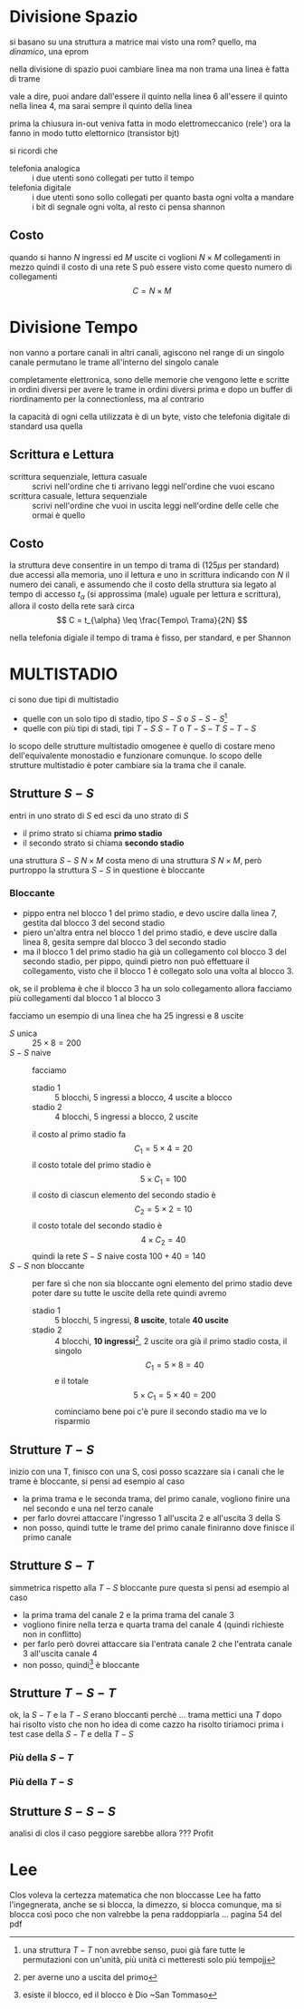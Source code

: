 * Divisione Spazio
si basano su una struttura a matrice
mai visto una rom? quello, ma /dinamico/, una eprom

nella divisione di spazio puoi cambiare linea ma non trama
una linea è fatta di trame

vale a dire, puoi andare dall'essere il quinto nella linea 6 all'essere il quinto nella linea 4, ma sarai sempre il quinto della linea

prima la chiusura in-out veniva fatta in modo elettromeccanico (rele')
ora la fanno in modo tutto elettornico (transistor bjt)

si ricordi che
 - telefonia analogica :: i due utenti sono collegati per tutto il tempo
 - telefonia digitale :: i due utenti sono sollo collegati per quanto basta ogni volta a mandare i bit di segnale ogni volta, al resto ci pensa shannon

** Costo
quando si hanno \(N\) ingressi ed \(M\) uscite ci voglioni \(N \times M\) collegamenti in mezzo
quindi il costo di una rete S può essere visto come questo numero di collegamenti
\[ C = N \times M \]

* Divisione Tempo
non vanno a portare canali in altri canali, agiscono nel range di un singolo canale
permutano le trame all'interno del singolo canale

completamente elettronica, sono delle memorie che vengono lette e scritte in ordini diversi per avere le trame in ordini diversi prima e dopo
un buffer di riordinamento per la connectionless, ma al contrario

la capacità di ogni cella utilizzata è di un byte, visto che telefonia digitale di standard usa quella

** Scrittura e Lettura
- scrittura sequenziale, lettura casuale ::
  scrivi nell'ordine che ti arrivano
  leggi nell'ordine che vuoi escano
- scrittura casuale, lettura sequenziale :: 
  scrivi nell'ordine che vuoi in uscita
  leggi nell'ordine delle celle che ormai è quello

** Costo
la struttura deve consentire in un tempo di trama di (\(125 \mu s\) per standard) due accessi alla memoria, uno il lettura e uno in scrittura
indicando con \(N\) il numero dei canali, e assumendo che il costo della struttura sia legato al tempo di accesso \(t_{\alpha}\) (si approssima (male) uguale per lettura e scrittura), allora il costo della rete sarà circa
\[ C = t_{\alpha} \leq \frac{Tempo\ Trama}{2N} \]

nella telefonia digiale il tempo di trama è fisso, per standard, e per Shannon


* MULTISTADIO
ci sono due tipi di multistadio
 - quelle con un solo tipo di stadio, tipo \(S-S\) o \(S-S-S\)[fn::una struttura \(T-T\) non avrebbe senso, puoi già fare tutte le permutazioni con un'unità, più unità ci metteresti solo più tempojj]
 - quelle con più tipi di stadi, tipi \(T-S\ S-T\) o \(T-S-T\ S-T-S\)

lo scopo delle strutture multistadio omogenee è quello di costare meno dell'equivalente monostadio e funzionare comunque.
lo scopo delle strutture multistadio è poter cambiare sia la trama che il canale.

** Strutture \(S-S\)
entri in uno strato di \(S\) ed esci da uno strato di \(S\)
 - il primo strato si chiama *primo stadio*
 - il secondo strato si chiama *secondo stadio*

una struttura \(S-S\) \(N \times M\) costa meno di una struttura \(S\) \(N \times M\), però purtroppo la struttura \(S-S\) in questione è bloccante

*** Bloccante
 - pippo entra nel blocco 1 del primo stadio, e devo uscire dalla linea 7, gestita dal blocco 3 del second stadio
 - piero un'altra entra nel blocco 1 del primo stadio, e deve uscire dalla linea 8, gesita sempre dal blocco 3 del secondo stadio
 - ma il blocco 1 del primo stadio ha già un collegamento col blocco 3 del secondo stadio, per pippo, quindi pietro non può effettuare il collegamento, visto che il blocco 1 è collegato solo una volta al blocco 3.

ok, se il problema è che il blocco 3 ha un solo collegamento allora facciamo più collegamenti dal blocco 1 al blocco 3

facciamo un esempio di una linea che ha 25 ingressi e 8 uscite
 - \(S\) unica :: \(25 \times 8 = 200\)
 - \(S-S\) naive :: facciamo
   - stadio 1 :: 5 blocchi, 5 ingressi a blocco, 4 uscite a blocco
   - stadio 2 :: 4 blocchi, 5 ingressi a blocco, 2 uscite
   il costo al primo stadio fa \[ C_1 = 5 \times 4 = 20 \]
   il costo totale del primo stadio è \[ 5 \times C_1 = 100 \]
   il costo di ciascun elemento del secondo stadio è \[ C_2 = 5 \times 2 = 10 \]
   il costo totale del secondo stadio è \[ 4 \times C_2 = 40 \]
   quindi la rete \(S-S\) naive costa \(100 + 40 = 140\)
 - \(S-S\) non bloccante ::
   per fare sì che non sia bloccante ogni elemento del primo stadio deve poter dare su tutte le uscite della rete
   quindi avremo
   - stadio 1 :: 5 blocchi, 5 ingressi, *8 uscite*, totale *40 uscite*
   - stadio 2 :: 4 blocchi, *10 ingressi*[fn::per averne uno a uscita del primo], 2 uscite
     ora già il primo stadio costa, il singolo \[ C_1 = 5 \times 8 = 40 \]
     e il totale \[ 5 \times C_1 = 5 \times 40 = 200 \]
     cominciamo bene
     poi c'è pure il secondo stadio ma ve lo risparmio

** Strutture \(T-S\)
inizio con una T, finisco con una S, così posso scazzare sia i canali che le trame
è bloccante, si pensi ad esempio al caso
 - la prima trama e le seconda trama, del primo canale, vogliono finire una nel secondo e una nel terzo canale
 - per farlo dovrei attaccare l'ingresso 1 all'uscita 2 e all'uscita 3 della S
 - non posso, quindi tutte le trame del primo canale finiranno dove finisce il primo canale

** Strutture \(S-T\)
simmetrica rispetto alla \(T-S\)
bloccante pure questa
si pensi ad esempio al caso
 - la prima trama del canale 2 e la prima trama del canale 3
 - vogliono finire nella terza e quarta trama del canale 4 (quindi richieste non in conflitto)
 - per farlo però dovrei attaccare sia l'entrata canale 2 che l'entrata canale 3 all'uscita canale 4
 - non posso, quindi[fn::esiste il blocco, ed il blocco è Dio ~San Tommaso] è bloccante

** Strutture \(T-S-T\)
ok, la \(S-T\) e la \(T-S\) erano bloccanti perchè ... trama
mettici una \(T\) dopo
hai risolto
visto che non ho idea di come cazzo ha risolto tiriamoci prima i test case della \(S-T\) e della \(T-S\)
*** Più della \(S-T\) 
*** Più della \(T-S\) 


** Strutture \(S-S-S\)
analisi di clos
il caso peggiore sarebbe
allora
???
Profit

* Lee
Clos voleva la certezza matematica che non bloccasse
Lee ha fatto l'ingegnerata, anche se si blocca, la dimezzo, si blocca comunque, ma si blocca così poco che non valrebbe la pena raddoppiarla
...
pagina 54 del pdf

  

   
